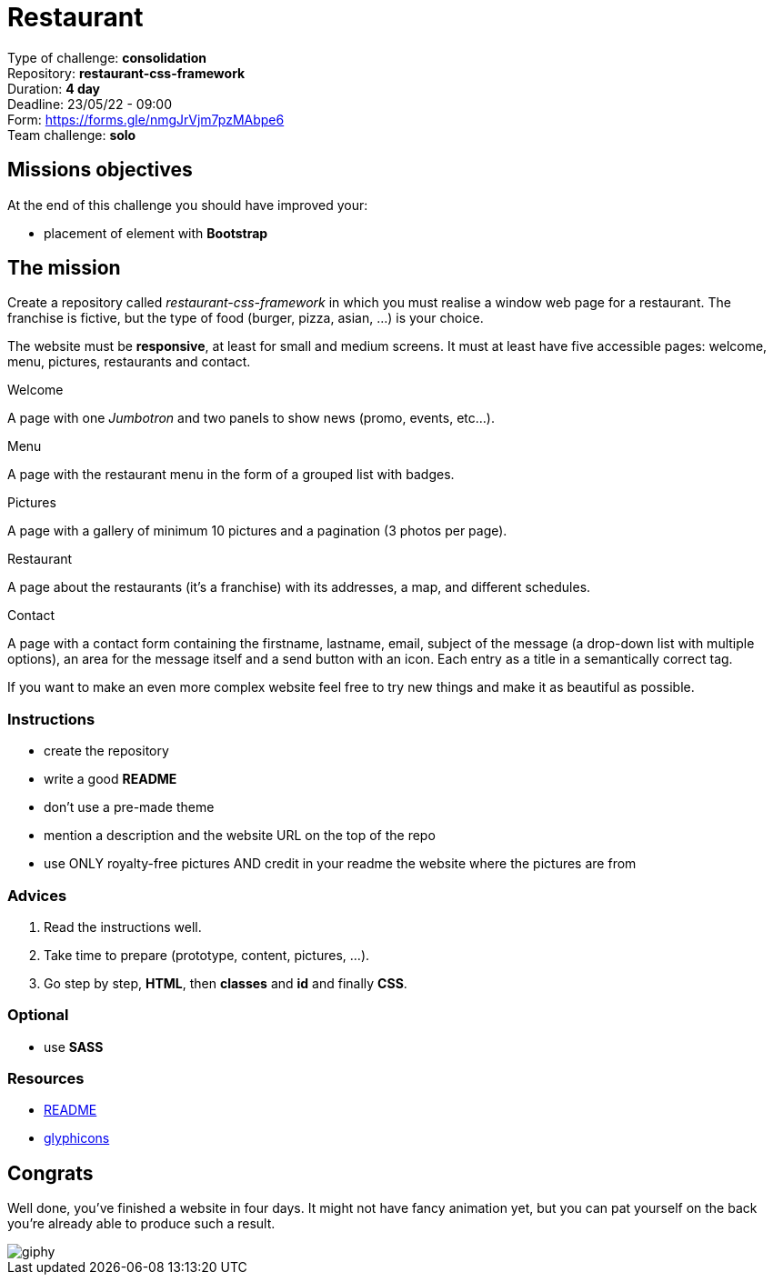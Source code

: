 = Restaurant

Type of challenge: *consolidation* +
Repository: *restaurant-css-framework* +
Duration: *4 day* +
Deadline: 23/05/22 - 09:00 +
Form: https://forms.gle/nmgJrVjm7pzMAbpe6 +
Team challenge: *solo*


== Missions objectives

At the end of this challenge you should have improved your:

* placement of element with *Bootstrap*


== The mission

Create a repository called _restaurant-css-framework_ in which you must realise
a window web page for a restaurant. The franchise is fictive, but the type of
food (burger, pizza, asian, ...) is your choice.

The website must be *responsive*, at least for small and medium screens. It must
at least have five accessible pages: welcome, menu, pictures, restaurants and
contact.

.Welcome
A page with one _Jumbotron_ and two panels to show news (promo, events, etc...).

.Menu
A page with the restaurant menu in the form of a grouped list with badges.

.Pictures
A page with a gallery of minimum 10 pictures and a pagination (3 photos per
page).

.Restaurant
A page about the restaurants (it's a franchise) with its addresses, a map, and
different schedules.

.Contact
A page with a contact form containing the firstname, lastname, email, subject of
the message (a drop-down list with multiple options), an area for the message
itself and a send button with an icon. Each entry as a title in a semantically
correct tag.

If you want to make an even more complex website feel free to try new things and
make it as beautiful as possible.

=== Instructions
* create the repository
* write a good *README*
* don't use a pre-made theme
* mention a description and the website URL on the top of the repo
* use ONLY royalty-free pictures AND credit in your readme the website where the pictures are from

=== Advices

. Read the instructions well.
. Take time to prepare (prototype, content, pictures, ...).
. Go step by step, *HTML*, then *classes* and *id* and finally *CSS*.

=== Optional

* use *SASS*

=== Resources

* https://tinyurl.com/y2nlxere[README]
* http://glyphicons.com/[glyphicons]


== Congrats

Well done, you've finished a website in four days. It might not have fancy
animation yet, but you can pat yourself on the back you're already able to
produce such a result.

image::https://media.giphy.com/media/12jMgbVwJRQ0ms/giphy.gif[]
